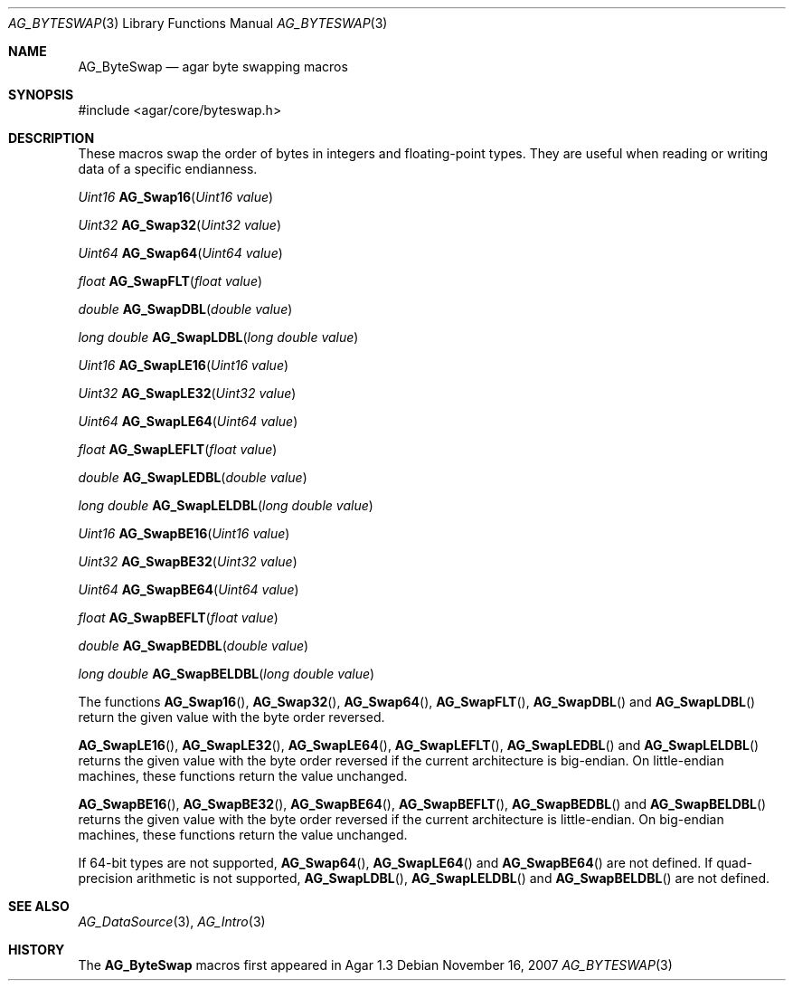 .\" Copyright (c) 2007 Hypertriton, Inc. <http://hypertriton.com/>
.\" All rights reserved.
.\"
.\" Redistribution and use in source and binary forms, with or without
.\" modification, are permitted provided that the following conditions
.\" are met:
.\" 1. Redistributions of source code must retain the above copyright
.\"    notice, this list of conditions and the following disclaimer.
.\" 2. Redistributions in binary form must reproduce the above copyright
.\"    notice, this list of conditions and the following disclaimer in the
.\"    documentation and/or other materials provided with the distribution.
.\" 
.\" THIS SOFTWARE IS PROVIDED BY THE AUTHOR ``AS IS'' AND ANY EXPRESS OR
.\" IMPLIED WARRANTIES, INCLUDING, BUT NOT LIMITED TO, THE IMPLIED
.\" WARRANTIES OF MERCHANTABILITY AND FITNESS FOR A PARTICULAR PURPOSE
.\" ARE DISCLAIMED. IN NO EVENT SHALL THE AUTHOR BE LIABLE FOR ANY DIRECT,
.\" INDIRECT, INCIDENTAL, SPECIAL, EXEMPLARY, OR CONSEQUENTIAL DAMAGES
.\" (INCLUDING BUT NOT LIMITED TO, PROCUREMENT OF SUBSTITUTE GOODS OR
.\" SERVICES; LOSS OF USE, DATA, OR PROFITS; OR BUSINESS INTERRUPTION)
.\" HOWEVER CAUSED AND ON ANY THEORY OF LIABILITY, WHETHER IN CONTRACT,
.\" STRICT LIABILITY, OR TORT (INCLUDING NEGLIGENCE OR OTHERWISE) ARISING
.\" IN ANY WAY OUT OF THE USE OF THIS SOFTWARE EVEN IF ADVISED OF THE
.\" POSSIBILITY OF SUCH DAMAGE.
.\"
.Dd November 16, 2007
.Dt AG_BYTESWAP 3
.Os
.ds vT Agar API Reference
.ds oS Agar 1.3
.Sh NAME
.Nm AG_ByteSwap
.Nd agar byte swapping macros
.Sh SYNOPSIS
.Bd -literal
#include <agar/core/byteswap.h>
.Ed
.Sh DESCRIPTION
These macros swap the order of bytes in integers and floating-point types.
They are useful when reading or writing data of a specific endianness.
.Pp
.nr nS 1
.Ft "Uint16"
.Fn AG_Swap16 "Uint16 value"
.Pp
.Ft "Uint32"
.Fn AG_Swap32 "Uint32 value"
.Pp
.Ft "Uint64"
.Fn AG_Swap64 "Uint64 value"
.Pp
.Ft "float"
.Fn AG_SwapFLT "float value"
.Pp
.Ft "double"
.Fn AG_SwapDBL "double value"
.Pp
.Ft "long double"
.Fn AG_SwapLDBL "long double value"
.Pp
.Ft "Uint16"
.Fn AG_SwapLE16 "Uint16 value"
.Pp
.Ft "Uint32"
.Fn AG_SwapLE32 "Uint32 value"
.Pp
.Ft "Uint64"
.Fn AG_SwapLE64 "Uint64 value"
.Pp
.Ft "float"
.Fn AG_SwapLEFLT "float value"
.Pp
.Ft "double"
.Fn AG_SwapLEDBL "double value"
.Pp
.Ft "long double"
.Fn AG_SwapLELDBL "long double value"
.Pp
.Ft "Uint16"
.Fn AG_SwapBE16 "Uint16 value"
.Pp
.Ft "Uint32"
.Fn AG_SwapBE32 "Uint32 value"
.Pp
.Ft "Uint64"
.Fn AG_SwapBE64 "Uint64 value"
.Pp
.Ft "float"
.Fn AG_SwapBEFLT "float value"
.Pp
.Ft "double"
.Fn AG_SwapBEDBL "double value"
.Pp
.Ft "long double"
.Fn AG_SwapBELDBL "long double value"
.Pp
.nr nS 0
The functions
.Fn AG_Swap16 ,
.Fn AG_Swap32 ,
.Fn AG_Swap64 ,
.Fn AG_SwapFLT ,
.Fn AG_SwapDBL
and
.Fn AG_SwapLDBL
return the given value with the byte order reversed.
.Pp
.Fn AG_SwapLE16 ,
.Fn AG_SwapLE32 ,
.Fn AG_SwapLE64 ,
.Fn AG_SwapLEFLT ,
.Fn AG_SwapLEDBL
and
.Fn AG_SwapLELDBL
returns the given value with the byte order reversed if the current
architecture is big-endian.
On little-endian machines, these functions return the value unchanged.
.Pp
.Fn AG_SwapBE16 ,
.Fn AG_SwapBE32 ,
.Fn AG_SwapBE64 ,
.Fn AG_SwapBEFLT ,
.Fn AG_SwapBEDBL
and
.Fn AG_SwapBELDBL
returns the given value with the byte order reversed if the current
architecture is little-endian.
On big-endian machines, these functions return the value unchanged.
.Pp
If 64-bit types are not supported,
.Fn AG_Swap64 ,
.Fn AG_SwapLE64
and
.Fn AG_SwapBE64
are not defined.
If quad-precision arithmetic is not supported,
.Fn AG_SwapLDBL ,
.Fn AG_SwapLELDBL
and
.Fn AG_SwapBELDBL
are not defined.
.Sh SEE ALSO
.Xr AG_DataSource 3 ,
.Xr AG_Intro 3
.Sh HISTORY
The
.Nm
macros first appeared in Agar 1.3
